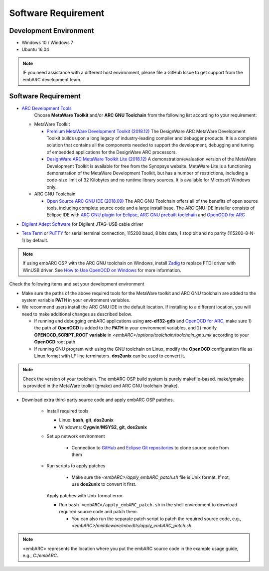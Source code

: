 .. _software_requirement:

Software Requirement
====================

Development Environment
#######################
* Windows 10 / Windows 7
* Ubuntu 16.04

.. note:: IF you need assistance with a different host environment, please file a GitHub Issue to get support from the embARC development team.

Software Requirement
####################
* `ARC Development Tools <https://www.synopsys.com/designware-ip/processor-solutions/arc-processors/arc-development-tools.html>`_
    Choose **MetaWare Toolkit** and/or **ARC GNU Toolchain** from the following list according to your requirement:

  * MetaWare Toolkit

    * `Premium MetaWare Development Toolkit (2018.12) <https://www.synopsys.com/dw/ipdir.php?ds=sw_metaware>`_
      The DesignWare ARC MetaWare Development Toolkit builds upon a long legacy of industry-leading compiler and debugger products. It is a complete solution that contains all the components needed to support the development, debugging and tuning of embedded applications for the DesignWare ARC processors.
    * `DesignWare ARC MetaWare Toolkit Lite (2018.12) <https://www.synopsys.com/dw/ipdir.php?ds=sw_metaware>`_
      A demonstration/evaluation version of the MetaWare Development Toolkit is available for free from the Synopsys website. MetaWare Lite is a functioning demonstration of the MetaWare Development Toolkit, but has a number of restrictions, including a code-size limit of 32 Kilobytes and no runtime library sources. It is available for Microsoft Windows only.

  * ARC GNU Toolchain

    * `Open Source ARC GNU IDE (2018.09) <https://github.com/foss-for-synopsys-dwc-arc-processors/toolchain/releases>`_
      The ARC GNU Toolchain offers all of the benefits of open source tools, including complete source code and a large install base. The ARC GNU IDE Installer consists of Eclipse IDE with `ARC GNU plugin for Eclipse <https://github.com/foss-for-synopsys-dwc-arc-processors/arc_gnu_eclipse/releases>`_, `ARC GNU prebuilt toolchain <https://github.com/foss-for-synopsys-dwc-arc-processors/toolchain/releases>`_ and `OpenOCD for ARC <https://github.com/foss-for-synopsys-dwc-arc-processors/openocd>`_

* `Digilent Adept Software <https://store.digilentinc.com/digilent-adept-2-download-only/>`_ for Digilent JTAG-USB cable driver
* `Tera Term <https://ttssh2.osdn.jp/>`_ or `PuTTY <https://www.putty.org/>`_ for serial terminal connection, 115200 baud, 8 bits data, 1 stop bit and no parity (115200-8-N-1) by default.

.. note:: If using embARC OSP with the ARC GNU toolchain on Windows, install `Zadig <https://zadig.akeo.ie>`_ to replace FTDI driver with WinUSB driver. See `How to Use OpenOCD on Windows <https://github.com/foss-for-synopsys-dwc-arc-processors/arc_gnu_eclipse/wiki/How-to-Use-OpenOCD-on-Windows>`_ for more information.

Check the following items and set your development environment

* Make sure the paths of the above required tools for the MetaWare toolkit and ARC GNU toolchain are added to the system variable **PATH** in your environment variables.

* We recommend users install the ARC GNU IDE in the default location. If installing to a different location, you will need to make additional changes as described below.

  * If running and debugging embARC applications using **arc-elf32-gdb** and `OpenOCD for ARC <https://github.com/foss-for-synopsys-dwc-arc-processors/openocd>`_, make sure 1) the path of **OpenOCD** is added to the **PATH** in your environment variables, and 2) modify **OPENOCD_SCRIPT_ROOT variable** in *<embARC>/options/toolchain/toolchain_gnu.mk* according to your **OpenOCD** root path.
  * If running GNU program with using the GNU toolchain on Linux, modify the **OpenOCD** configuration file as Linux format with LF line terminators. **dos2unix** can be used to convert it.

.. note:: Check the version of your toolchain. The embARC OSP build system is purely makefile-based. make/gmake is provided in the MetaWare toolkit (gmake) and ARC GNU toolchain (make).

* Download extra third-party source code and apply embARC OSP patches.

    * Install required tools

      * Linux: **bash**, **git**, **dos2unix**
      * Windowns: **Cygwin**/**MSYS2**, **git**, **dos2unix**

    * Set up network environment

        * Connection to `GitHub <https://github.com>`_ and `Eclipse Git repositories <https://git.eclipse.org/c/>`_ to clone source code from them

    * Run scripts to apply patches

        * Make sure the *<embARC>/apply_embARC_patch.sh* file is Unix format. If not, use **dos2unix** to convert it first.

      Apply patches with Unix format error

      * Run ``bash <embARC>/apply_embARC_patch.sh`` in the shell environment to download required source code and patch them.

        * You can also run the separate patch script to patch the required source code, e.g., *<embARC>/middleware/mbedtls/apply_embARC_patch.sh*.

.. note:: <embARC> represents the location where you put the embARC source code in the example usage guide, e.g., *C:/embARC*.
